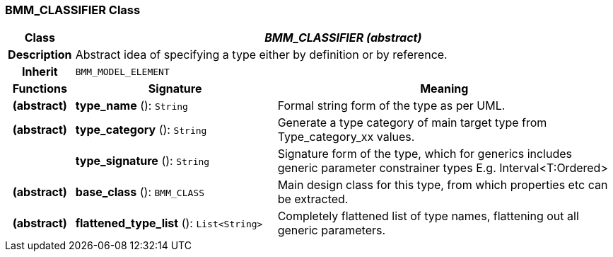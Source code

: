 === BMM_CLASSIFIER Class

[cols="^1,3,5"]
|===
h|*Class*
2+^h|*_BMM_CLASSIFIER (abstract)_*

h|*Description*
2+a|Abstract idea of specifying a type either by definition or by reference.

h|*Inherit*
2+|`BMM_MODEL_ELEMENT`

h|*Functions*
^h|*Signature*
^h|*Meaning*

h|(abstract)
|*type_name* (): `String`
a|Formal string form of the type as per UML.

h|(abstract)
|*type_category* (): `String`
a|Generate a type category of main target type from Type_category_xx values.

h|
|*type_signature* (): `String`
a|Signature form of the type, which for generics includes generic parameter constrainer types E.g. Interval<T:Ordered>

h|(abstract)
|*base_class* (): `BMM_CLASS`
a|Main design class for this type, from which properties etc can be extracted.

h|(abstract)
|*flattened_type_list* (): `List<String>`
a|Completely flattened list of type names, flattening out all generic parameters.
|===

